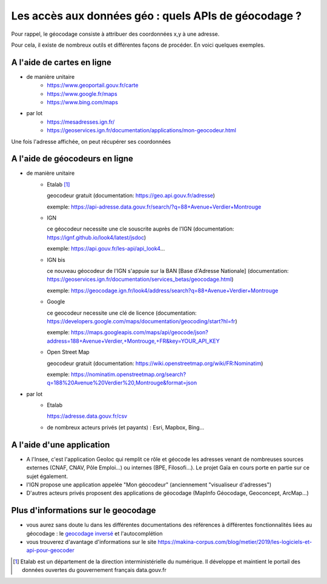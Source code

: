 Les accès aux données géo : quels APIs de géocodage ?
=================================================================================================

Pour rappel, le géocodage consiste à attribuer des coordonnées x,y à une adresse.

Pour cela, il existe de nombreux outils et différentes façons de procéder. En voici quelques exemples.


A l'aide de cartes en ligne
------
- de manière unitaire
    - https://www.geoportail.gouv.fr/carte
    - https://www.google.fr/maps
    - https://www.bing.com/maps

- par lot
    - https://mesadresses.ign.fr/
    - https://geoservices.ign.fr/documentation/applications/mon-geocodeur.html

Une fois l'adresse affichée, on peut récupérer ses coordonnées


A l'aide de géocodeurs en ligne
------
- de manière unitaire
    - Etalab [1]_
      
      geocodeur gratuit (documentation: https://geo.api.gouv.fr/adresse)

      exemple: https://api-adresse.data.gouv.fr/search/?q=88+Avenue+Verdier+Montrouge
      
    - IGN
    
      ce géocodeur necessite une cle souscrite auprès de l'IGN (documentation: https://ignf.github.io/look4/latest/jsdoc)

      exemple: https://api.gouv.fr/les-api/api_look4...

    - IGN bis

      ce nouveau géocodeur de l'IGN s'appuie sur la BAN [Base d'Adresse Nationale] (documentation: https://geoservices.ign.fr/documentation/services_betas/geocodage.html)
     
      exemple: https://geocodage.ign.fr/look4/address/search?q=88+Avenue+Verdier+Montrouge

    - Google

      ce geocodeur necessite une clé de licence (documentation: https://developers.google.com/maps/documentation/geocoding/start?hl=fr)

      exemple: https://maps.googleapis.com/maps/api/geocode/json?address=188+Avenue+Verdier,+Montrouge,+FR&key=YOUR_API_KEY

    - Open Street Map
      
      geocodeur gratuit (documentation: https://wiki.openstreetmap.org/wiki/FR:Nominatim)

      exemple: https://nominatim.openstreetmap.org/search?q=188%20Avenue%20Verdier%20,Montrouge&format=json

- par lot
    - Etalab 
    
      https://adresse.data.gouv.fr/csv
      
    - de nombreux acteurs privés (et payants) : Esri, Mapbox, Bing...

A l'aide d'une application
------
- A l'Insee, c'est l'application Geoloc qui remplit ce rôle et géocode les adresses venant de nombreuses sources externes (CNAF, CNAV, Pôle Emploi...) ou internes (BPE, Filosofi...). Le projet Gaïa en cours porte en partie sur ce sujet également.
- l'IGN propose une application appelée "Mon géocodeur" (anciennement "visualiseur d'adresses")
- D'autres acteurs privés proposent des applications de géocodage (MapInfo Géocodage, Geoconcept, ArcMap...) 

Plus d'informations sur le geocodage
------
- vous aurez sans doute lu dans les différentes documentations des références à différentes fonctionnalités liées au géocodage : le `geocodage inversé`_ et l'autocomplétion
- vous trouverez d'avantage d'informations sur le site https://makina-corpus.com/blog/metier/2019/les-logiciels-et-api-pour-geocoder


.. [1] Etalab est un département de la direction interministérielle du numérique. Il développe et maintient le portail des données ouvertes du gouvernement français data.gouv.fr

.. _geocodage inversé: https://fr.wikipedia.org/wiki/G%C3%A9ocodage_invers%C3%A9



